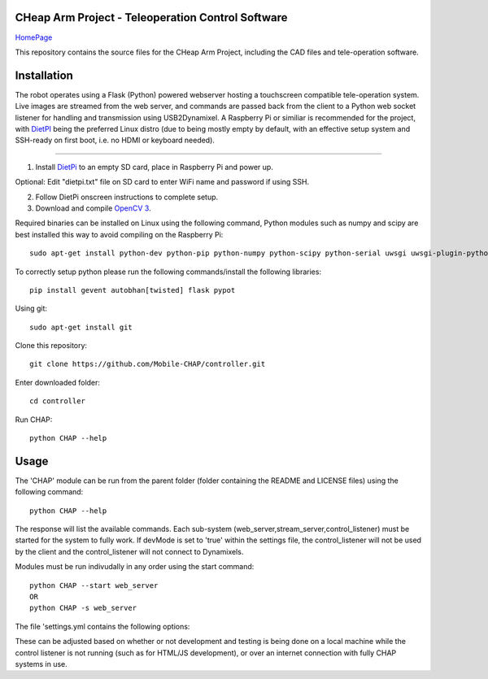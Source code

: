 CHeap Arm Project - Teleoperation Control Software
==================================================
`HomePage <https://github.com/Mobile-CHAP>`_

This repository contains the source files for the CHeap Arm Project, including the CAD files and tele-operation software.

Installation
==================

The robot operates using a Flask (Python) powered webserver hosting a touchscreen compatible tele-operation system.
Live images are streamed from the web server, and commands are passed back from the client to a Python web socket listener for handling and transmission using USB2Dynamixel.
A Raspberry Pi or similiar is recommended for the project, with `DietPI <http://dietpi.com/>`_ being the preferred Linux distro (due to being mostly empty by default, with an effective setup system and SSH-ready on first boot, i.e. no HDMI or keyboard needed).

--------------------------------------------------------------------------------


1. Install `DietPi <http://dietpi.com/>`_ to an empty SD card, place in Raspberry Pi and power up.

Optional: Edit "dietpi.txt" file on SD card to enter WiFi name and password if using SSH.

2. Follow DietPi onscreen instructions to complete setup.

3. Download and compile `OpenCV 3 <http://opencv.org/downloads.html>`_.

Required binaries can be installed on Linux using the following command, Python modules such as numpy and scipy are best installed this way to avoid compiling on the Raspberry Pi::
	
	sudo apt-get install python-dev python-pip python-numpy python-scipy python-serial uwsgi uwsgi-plugin-python nginx


To correctly setup python please run the following commands/install the following libraries::

	pip install gevent autobhan[twisted] flask pypot

Using git::

	sudo apt-get install git
	
Clone this repository::

	git clone https://github.com/Mobile-CHAP/controller.git
	
Enter downloaded folder::

	cd controller
	
Run CHAP::

	python CHAP --help

Usage
=====
The 'CHAP' module can be run from the parent folder (folder containing the README and LICENSE files) using the following command::
	
	python CHAP --help

The response will list the available commands. Each sub-system (web_server,stream_server,control_listener) must be started for the system to fully work.
If devMode is set to 'true' within the settings file, the control_listener will not be used by the client and the control_listener will not connect to Dynamixels.

Modules must be run indivudally in any order using the start command::

	python CHAP --start web_server
	OR
	python CHAP -s web_server

The file 'settings.yml contains the following options:

.. code-block:: yaml
	:linenos:
	
	devMode: true 
	dynamixels: #IDs of all used dynamixels.
	release:
		serverIP: '192.168.42.1' #IP address of CHAP robot.
	dev:
		serverIP: '127.0.0.1' #For testing on local machine.

These can be adjusted based on whether or not development and testing is being done on a local machine while the control listener is not running (such as for HTML/JS development), or over an internet connection with fully CHAP systems in use.